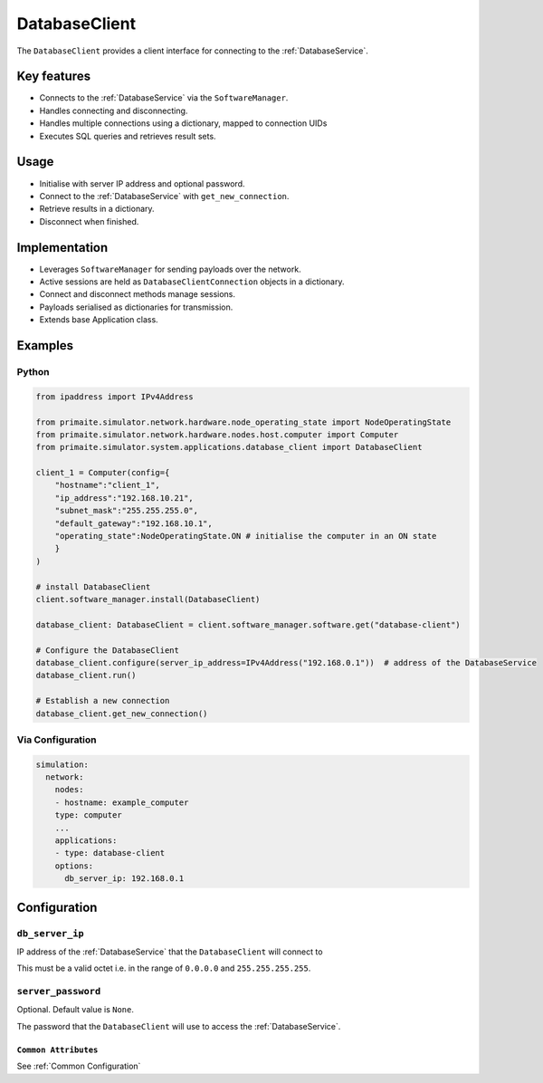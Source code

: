 .. only:: comment

    © Crown-owned copyright 2025, Defence Science and Technology Laboratory UK

.. _DatabaseClient:

DatabaseClient
##############

The ``DatabaseClient`` provides a client interface for connecting to the :ref:`DatabaseService`.

Key features
============

- Connects to the :ref:`DatabaseService` via the ``SoftwareManager``.
- Handles connecting and disconnecting.
- Handles multiple connections using a dictionary, mapped to connection UIDs
- Executes SQL queries and retrieves result sets.

Usage
=====

- Initialise with server IP address and optional password.
- Connect to the :ref:`DatabaseService` with ``get_new_connection``.
- Retrieve results in a dictionary.
- Disconnect when finished.

Implementation
==============

- Leverages ``SoftwareManager`` for sending payloads over the network.
- Active sessions are held as ``DatabaseClientConnection`` objects in a dictionary.
- Connect and disconnect methods manage sessions.
- Payloads serialised as dictionaries for transmission.
- Extends base Application class.

Examples
========

Python
""""""

.. code-block:: python

    from ipaddress import IPv4Address

    from primaite.simulator.network.hardware.node_operating_state import NodeOperatingState
    from primaite.simulator.network.hardware.nodes.host.computer import Computer
    from primaite.simulator.system.applications.database_client import DatabaseClient

    client_1 = Computer(config={
        "hostname":"client_1",
        "ip_address":"192.168.10.21",
        "subnet_mask":"255.255.255.0",
        "default_gateway":"192.168.10.1",
        "operating_state":NodeOperatingState.ON # initialise the computer in an ON state
        }
    )

    # install DatabaseClient
    client.software_manager.install(DatabaseClient)

    database_client: DatabaseClient = client.software_manager.software.get("database-client")

    # Configure the DatabaseClient
    database_client.configure(server_ip_address=IPv4Address("192.168.0.1"))  # address of the DatabaseService
    database_client.run()

    # Establish a new connection
    database_client.get_new_connection()


Via Configuration
"""""""""""""""""

.. code-block:: yaml

    simulation:
      network:
        nodes:
        - hostname: example_computer
        type: computer
        ...
        applications:
        - type: database-client
        options:
          db_server_ip: 192.168.0.1

Configuration
=============


``db_server_ip``
""""""""""""""""

IP address of the :ref:`DatabaseService` that the ``DatabaseClient`` will connect to

This must be a valid octet i.e. in the range of ``0.0.0.0`` and ``255.255.255.255``.

``server_password``
"""""""""""""""""""

Optional. Default value is ``None``.

The password that the ``DatabaseClient`` will use to access the :ref:`DatabaseService`.

``Common Attributes``
^^^^^^^^^^^^^^^^^^^^^

See :ref:`Common Configuration`
